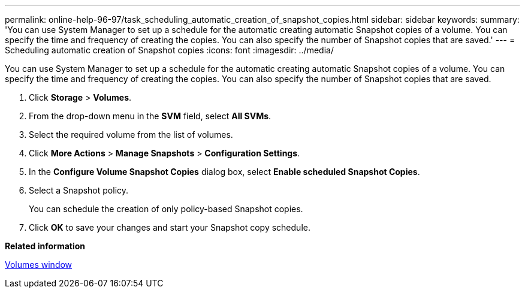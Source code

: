 ---
permalink: online-help-96-97/task_scheduling_automatic_creation_of_snapshot_copies.html
sidebar: sidebar
keywords: 
summary: 'You can use System Manager to set up a schedule for the automatic creating automatic Snapshot copies of a volume. You can specify the time and frequency of creating the copies. You can also specify the number of Snapshot copies that are saved.'
---
= Scheduling automatic creation of Snapshot copies
:icons: font
:imagesdir: ../media/

[.lead]
You can use System Manager to set up a schedule for the automatic creating automatic Snapshot copies of a volume. You can specify the time and frequency of creating the copies. You can also specify the number of Snapshot copies that are saved.

. Click *Storage* > *Volumes*.
. From the drop-down menu in the *SVM* field, select *All SVMs*.
. Select the required volume from the list of volumes.
. Click *More Actions* > *Manage Snapshots* > *Configuration Settings*.
. In the *Configure Volume Snapshot Copies* dialog box, select *Enable scheduled Snapshot Copies*.
. Select a Snapshot policy.
+
You can schedule the creation of only policy-based Snapshot copies.

. Click *OK* to save your changes and start your Snapshot copy schedule.

*Related information*

xref:reference_volumes_window_stm_topic.adoc[Volumes window]
